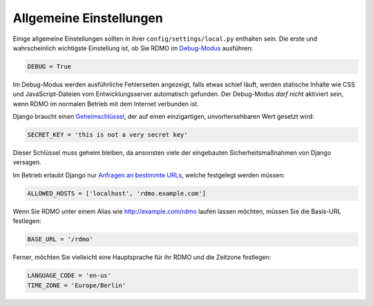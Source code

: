 Allgemeine Einstellungen
------------------------

Einige allgemeine Einstellungen sollten in ihrer ``config/settings/local.py`` enthalten sein. Die erste und wahrscheinlich wichtigste Einstellung ist, ob Sie RDMO im `Debug-Modus <https://docs.djangoproject.com/en/1.10/ref/settings/#std:setting-DEBUG>`_ ausführen:

.. code:: python

    DEBUG = True

Im Debug-Modus werden ausführliche Fehlerseiten angezeigt, falls etwas schief läuft, werden statische Inhalte wie CSS und JavaScript-Dateien vom Entwicklungsserver automatisch gefunden. Der Debug-Modus *darf nicht* aktiviert sein, wenn RDMO im normalen Betrieb mit dem Internet verbunden ist.

Django braucht einen `Geheimschlüssel <https://docs.djangoproject.com/en/1.10/ref/settings/#std:setting-SECRET_KEY>`_, der auf einen einzigartigen, unvorhersehbaren Wert gesetzt wird:

.. code:: python

    SECRET_KEY = 'this is not a very secret key'

Dieser Schlüssel muss geheim bleiben, da ansonsten viele der eingebauten Sicherheitsmaßnahmen von Django versagen.

Im Betrieb erlaubt Django nur `Anfragen an bestimmte URLs <https://docs.djangoproject.com/en/1.10/ref/settings/#allowed-hosts>`_, welche festgelegt werden müssen:

.. code:: python

    ALLOWED_HOSTS = ['localhost', 'rdmo.example.com']

Wenn Sie RDMO unter einem Alias wie http://example.com/rdmo laufen lassen möchten, müssen Sie die Basis-URL festlegen:

.. code:: python

    BASE_URL = '/rdmo'

Ferner, möchten Sie vielleicht eine Hauptsprache für ihr RDMO und die Zeitzone festlegen:

.. code:: python

    LANGUAGE_CODE = 'en-us'
    TIME_ZONE = 'Europe/Berlin'
